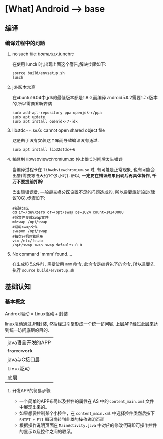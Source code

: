 * [What] Android --> base

** 编译
*** 编译过程中的问题
**** no such file: /home/xxx/.lunchrc
在使用 lunch 时,出现上面这个警告,解决步骤如下:
#+begin_example
source build/envsetup.sh
lunch
#+end_example
**** jdk版本太高
在ubuntu16.04中,jdk的最低版本都是1.8.0,而编译 android5.0.2需要1.7.x版本的,所以需要重新安装.
#+begin_example
sudo add-apt-repository ppa:openjdk-r/ppa
sudo apt update
sudo apt install openjdk-7-jdk
#+end_example
**** libstdc++.so.6: cannot open shared object file 
这是由于没有安装这个库而导致编译没有通过.
#+begin_example
sudo apt install lib32stdc++6
#+end_example
**** 编译到 libwebviewchromium.so 停止很长时间后发生错误
当编译过程卡在 =libwebviewchromium.so= 时, 有可能是正常现象, 也有可能会出错(需要等待大约1个多小时).
所以, *一定要在错误结果出现后再具体操作, 千万不要提前打断!*

当出现错误后, 一般是交换分区设置不足的问题造成的, 所以需要重新设定(建议10G).步骤如下:
#+begin_example
#新建分区
dd if=/dev/zero of=/opt/swap bs=1024 count=10240000
#将文件变成swap文件
mkswap /opt/swap
#启用swap文件
swapon /opt/swap
#每次开机时都启用
vim /etc/fstab
/opt/swap swap swap defaults 0 0
#+end_example
**** No command 'mmm' found....
在生成IDE文件时, 需要使用 =mmm= 命令, 此命令是编译包下的命令, 所以需要先执行 =source build/envsetup.sh= 
** 基础认知
*** 基本概念
Android驱动 = Linux驱动 + 封装

linux驱动通过JNI封装, 然后经过引擎形成一个统一访问层. 上层APP经过此层来达到统一访问底层的目的.
| java语言开发的APP |
| framework         |
| java与C接口层     |
| Linux驱动         |
| 底层              |

**** 开发APP的简易步骤
- 一个简单的APP布局以及控件的属性在 AS 中的 =content_main.xml= 文件中展现出来的。
- 如果想要控制某个小控件，在 =content_main.xml= 中选择控件类然后按下 =SHIFT + F11= 即可跳转到此类的操作说明页面
- 根据操作说明页面在 =MainActivity.java= 中对应的修改代码即可操作控件的显示以及控件之间的联系。
